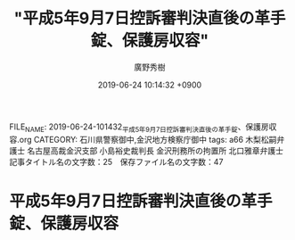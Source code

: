 #+TITLE: "平成5年9月7日控訴審判決直後の革手錠、保護房収容"
#+AUTHOR: 廣野秀樹
#+EMAIL:  hirono2013k@gmail.com
#+DATE: 2019-06-24 10:14:32 +0900
FILE_NAME: 2019-06-24-101432_平成5年9月7日控訴審判決直後の革手錠、保護房収容.org
CATEGORY: 石川県警察御中,金沢地方検察庁御中
tags: a66  木梨松嗣弁護士 名古屋高裁金沢支部 小島裕史裁判長 金沢刑務所の拘置所 北口雅章弁護士
記事タイトル名の文字数：25　保存ファイル名の文字数：47

* 平成5年9月7日控訴審判決直後の革手錠、保護房収容



